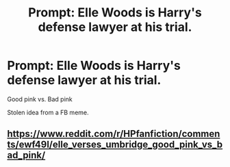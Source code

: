 #+TITLE: Prompt: Elle Woods is Harry's defense lawyer at his trial.

* Prompt: Elle Woods is Harry's defense lawyer at his trial.
:PROPERTIES:
:Author: Solomonsk5
:Score: 4
:DateUnix: 1582397905.0
:DateShort: 2020-Feb-22
:END:
Good pink vs. Bad pink

Stolen idea from a FB meme.


** [[https://www.reddit.com/r/HPfanfiction/comments/ewf49l/elle_verses_umbridge_good_pink_vs_bad_pink/]]
:PROPERTIES:
:Author: jeffala
:Score: 6
:DateUnix: 1582399768.0
:DateShort: 2020-Feb-22
:END:
